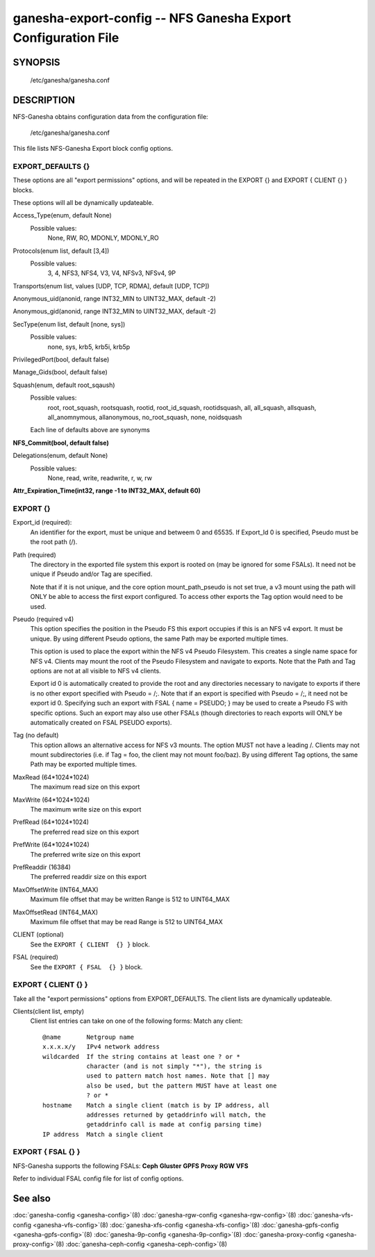 ===================================================================
ganesha-export-config -- NFS Ganesha Export Configuration File
===================================================================

.. program:: ganesha-export-config


SYNOPSIS
==========================================================

    /etc/ganesha/ganesha.conf

DESCRIPTION
==========================================================

NFS-Ganesha obtains configuration data from the configuration file:

    /etc/ganesha/ganesha.conf

This file lists NFS-Ganesha Export block config options.

EXPORT_DEFAULTS {}
--------------------------------------------------------------------------------
These options are all "export permissions" options, and will be
repeated in the EXPORT {} and EXPORT { CLIENT {} } blocks.

These options will all be dynamically updateable.

Access_Type(enum, default None)
    Possible values:
        None, RW, RO, MDONLY, MDONLY_RO

Protocols(enum list, default [3,4])
    Possible values:
        3, 4, NFS3, NFS4, V3, V4, NFSv3, NFSv4, 9P

Transports(enum list, values [UDP, TCP, RDMA], default [UDP, TCP])

Anonymous_uid(anonid, range INT32_MIN to UINT32_MAX, default -2)

Anonymous_gid(anonid, range INT32_MIN to UINT32_MAX, default -2)

SecType(enum list, default [none, sys])
    Possible values:
        none, sys, krb5, krb5i, krb5p

PrivilegedPort(bool, default false)

Manage_Gids(bool, default false)

Squash(enum, default root_sqaush)
    Possible values:
        root, root_squash, rootsquash,
        rootid, root_id_squash, rootidsquash,
        all, all_squash, allsquash,
        all_anomnymous, allanonymous,
        no_root_squash, none, noidsquash

    Each line of defaults above are synonyms

**NFS_Commit(bool, default false)**

Delegations(enum, default None)
    Possible values:
        None, read, write, readwrite, r, w, rw

**Attr_Expiration_Time(int32, range -1 to INT32_MAX, default 60)**

EXPORT {}
--------------------------------------------------------------------------------
Export_id (required):
    An identifier for the export, must be unique and betweem 0 and 65535.
    If Export_Id 0 is specified, Pseudo must be the root path (/).

Path (required)
    The directory in the exported file system this export is rooted on
    (may be ignored for some FSALs). It need not be unique if Pseudo and/or Tag are specified.

    Note that if it is not unique, and the core option mount_path_pseudo
    is not set true, a v3 mount using the path will ONLY be able to
    access the first export configured. To access other exports the
    Tag option would need to be used.

Pseudo (required v4)
    This option specifies the position in the Pseudo FS this export occupies if
    this is an NFS v4 export. It must be unique. By using different Pseudo options,
    the same Path may be exported multiple times.

    This option is used to place the export within the NFS v4 Pseudo
    Filesystem. This creates a single name space for NFS v4. Clients may
    mount the root of the Pseudo Filesystem and navigate to exports.
    Note that the Path and Tag options are not at all visible to NFS v4
    clients.

    Export id 0 is automatically created to provide the root and any
    directories necessary to navigate to exports if there is no other
    export specified with Pseudo = /;. Note that if an export is
    specified with Pseudo = /;, it need not be export id 0. Specifying
    such an export with FSAL { name = PSEUDO; } may be used to create a
    Pseudo FS with specific options. Such an export may also use other
    FSALs (though directories to reach exports will ONLY be
    automatically created on FSAL PSEUDO exports).

Tag (no default)
    This option allows an alternative access for NFS v3
    mounts. The option MUST not have a leading /. Clients
    may not mount subdirectories (i.e. if Tag = foo, the
    client may not mount foo/baz). By using different
    Tag options, the same Path may be exported multiple
    times.

MaxRead (64*1024*1024)
    The maximum read size on this export

MaxWrite (64*1024*1024)
    The maximum write size on this export

PrefRead (64*1024*1024)
    The preferred read size on this export

PrefWrite (64*1024*1024)
   The preferred write size on this export

PrefReaddir (16384)
   The preferred readdir size on this export

MaxOffsetWrite (INT64_MAX)
    Maximum file offset that may be written
    Range is 512 to UINT64_MAX

MaxOffsetRead (INT64_MAX)
    Maximum file offset that may be read
    Range is 512 to UINT64_MAX

CLIENT (optional)
    See the ``EXPORT { CLIENT  {} }`` block.

FSAL (required)
    See the ``EXPORT { FSAL  {} }`` block.

EXPORT { CLIENT  {} }
--------------------------------------------------------------------------------
Take all the "export permissions" options from EXPORT_DEFAULTS.
The client lists are dynamically updateable.


Clients(client list, empty)
    Client list entries can take on one of the following forms:
    Match any client::

        @name       Netgroup name
        x.x.x.x/y   IPv4 network address
        wildcarded  If the string contains at least one ? or *
                    character (and is not simply "*"), the string is
                    used to pattern match host names. Note that [] may
                    also be used, but the pattern MUST have at least one
                    ? or *
        hostname    Match a single client (match is by IP address, all
                    addresses returned by getaddrinfo will match, the
                    getaddrinfo call is made at config parsing time)
        IP address  Match a single client


EXPORT { FSAL {} }
--------------------------------------------------------------------------------

NFS-Ganesha supports the following FSALs:
**Ceph**
**Gluster**
**GPFS**
**Proxy**
**RGW**
**VFS**

Refer to individual FSAL config file for list of config options.


.. FSAL PNFS

    Stripe_Unit(uint32, range 1024 to 1024*1024, default 8192)

    pnfs_enabled(bool, default false)

    FSAL_NULL:

    EXPORT { FSAL { FSAL {} } }
    describes the stacked FSAL's parameters

See also
==============================
:doc:`ganesha-config <ganesha-config>`\(8)
:doc:`ganesha-rgw-config <ganesha-rgw-config>`\(8)
:doc:`ganesha-vfs-config <ganesha-vfs-config>`\(8)
:doc:`ganesha-xfs-config <ganesha-xfs-config>`\(8)
:doc:`ganesha-gpfs-config <ganesha-gpfs-config>`\(8)
:doc:`ganesha-9p-config <ganesha-9p-config>`\(8)
:doc:`ganesha-proxy-config <ganesha-proxy-config>`\(8)
:doc:`ganesha-ceph-config <ganesha-ceph-config>`\(8)
